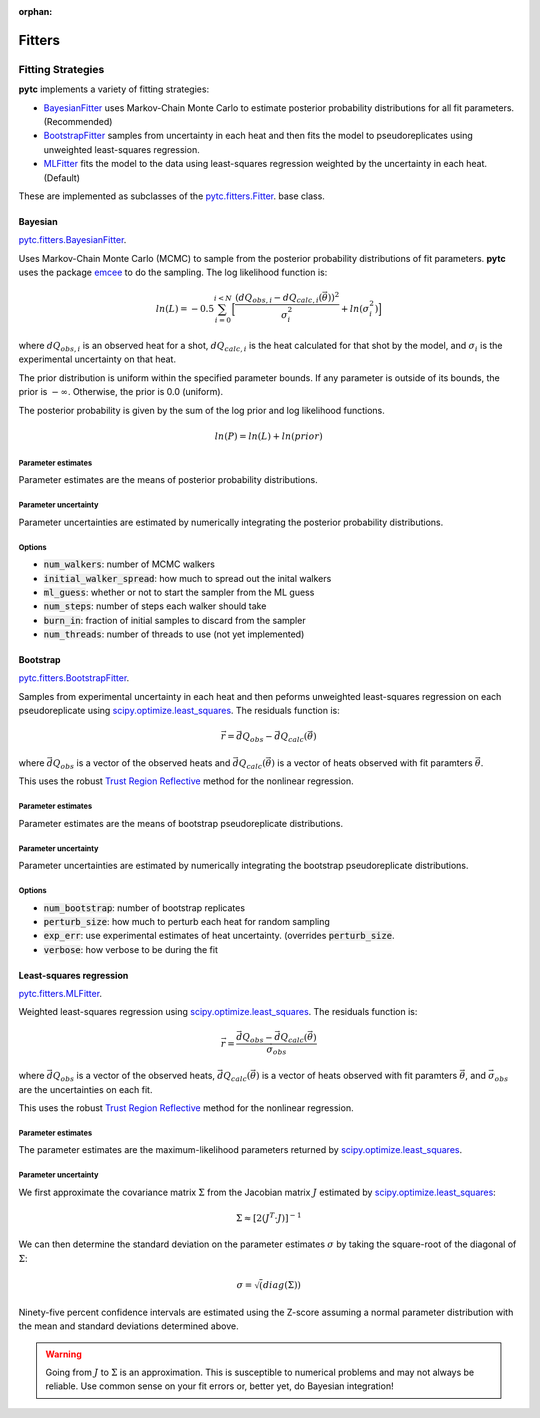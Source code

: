 :orphan:

=======
Fitters
=======

Fitting Strategies
==================

**pytc** implements a variety of fitting strategies:

- BayesianFitter_ uses Markov-Chain Monte Carlo to estimate posterior
  probability distributions for all fit parameters. (Recommended)
- BootstrapFitter_ samples from uncertainty in each heat and then fits the model
  to pseudoreplicates using unweighted least-squares regression. 
- MLFitter_ fits the model to the data using least-squares regression
  weighted by the uncertainty in each heat. (Default)

These are implemented as subclasses of the
`pytc.fitters.Fitter <https://github.com/harmslab/pytc/blob/master/pytc/fitters/base.py>`_.  
base class. 

.. _BayesianFitter:

Bayesian
--------

`pytc.fitters.BayesianFitter <https://github.com/harmslab/pytc/blob/master/pytc/fitters/bayesian.py>`_. 

Uses Markov-Chain Monte Carlo (MCMC) to sample from the posterior probability 
distributions of fit parameters. **pytc** uses the package `emcee <http://dan.iel.fm/emcee/current/>`_ to do the 
sampling.  The log likelihood function is:

.. math::

    ln(L) = -0.5 \sum_{i=0}^{i < N} \Big [ \frac{(dQ_{obs,i} - dQ_{calc,i}(\vec{\theta}))^{2}}{\sigma_{i}^{2}} + ln(\sigma_{i}^{2}) \Big ]

where :math:`dQ_{obs,i}` is an observed heat for a shot, :math:`dQ_{calc,i}` is
the heat calculated for that shot by the model, and :math:`\sigma_{i}` is the
experimental uncertainty on that heat.

The prior distribution is uniform within the specified parameter bounds.  If
any parameter is outside of its bounds, the prior is :math:`-\infty`.  
Otherwise, the prior is 0.0 (uniform). 

The posterior probability is given by the sum of the log prior and log 
likelihood functions.  

.. math::
    ln(P) = ln(L) + ln(prior)


Parameter estimates
~~~~~~~~~~~~~~~~~~~

Parameter estimates are the means of posterior probability distributions.

Parameter uncertainty
~~~~~~~~~~~~~~~~~~~~~

Parameter uncertainties are estimated by numerically integrating the posterior
probability distributions.

Options
~~~~~~~

+ :code:`num_walkers`: number of MCMC walkers
+ :code:`initial_walker_spread`: how much to spread out the inital walkers
+ :code:`ml_guess`: whether or not to start the sampler from the ML guess
+ :code:`num_steps`: number of steps each walker should take
+ :code:`burn_in`: fraction of initial samples to discard from the sampler
+ :code:`num_threads`: number of threads to use (not yet implemented)

.. _BootstrapFitter:

Bootstrap
---------

`pytc.fitters.BootstrapFitter <https://github.com/harmslab/pytc/blob/master/pytc/fitters/bootstrap.py>`_. 

Samples from experimental uncertainty in each heat and then peforms unweighted
least-squares regression on each pseudoreplicate using `scipy.optimize.least_squares <https://docs.scipy.org/doc/scipy-0.19.0/reference/generated/scipy.optimize.least_squares.html>`_.
The residuals function is:

.. math::
    \vec{r} = \vec{dQ}_{obs} - \vec{dQ}_{calc}(\vec{\theta})

where :math:`\vec{dQ}_{obs}` is a vector of the observed heats and 
:math:`\vec{dQ}_{calc}(\vec{\theta})` is a vector of heats observed with fit
paramters :math:`\vec{\theta}`.

This uses the robust `Trust Region Reflective <https://nmayorov.wordpress.com/2015/06/19/trust-region-reflective-algorithm/>`_
method for the nonlinear regression.

Parameter estimates
~~~~~~~~~~~~~~~~~~~

Parameter estimates are the means of bootstrap pseudoreplicate distributions.

Parameter uncertainty
~~~~~~~~~~~~~~~~~~~~~

Parameter uncertainties are estimated by numerically integrating the bootstrap
pseudoreplicate distributions.

Options
~~~~~~~

+ :code:`num_bootstrap`: number of bootstrap replicates
+ :code:`perturb_size`: how much to perturb each heat for random sampling
+ :code:`exp_err`: use experimental estimates of heat uncertainty.  (overrides 
  :code:`perturb_size`.
+ :code:`verbose`: how verbose to be during the fit

.. _MLFitter: 

Least-squares regression
------------------------

`pytc.fitters.MLFitter <https://github.com/harmslab/pytc/blob/master/pytc/fitters/ml.py>`_. 

Weighted least-squares regression using `scipy.optimize.least_squares <https://docs.scipy.org/doc/scipy-0.19.0/reference/generated/scipy.optimize.least_squares.html>`_.  The 
residuals function is:

.. math::

    \vec{r} = \frac{\vec{dQ}_{obs} - \vec{dQ}_{calc}(\vec{\theta})}{\vec{\sigma}_{obs}}

where :math:`\vec{dQ}_{obs}` is a vector of the observed heats, 
:math:`\vec{dQ}_{calc}(\vec{\theta})` is a vector of heats observed with fit
paramters :math:`\vec{\theta}`, and :math:`\vec{\sigma}_{obs}` are the uncertainties
on each fit. 

This uses the robust `Trust Region Reflective <https://nmayorov.wordpress.com/2015/06/19/trust-region-reflective-algorithm/>`_
method for the nonlinear regression.

Parameter estimates
~~~~~~~~~~~~~~~~~~~

The parameter estimates are the maximum-likelihood parameters returned by 
`scipy.optimize.least_squares <https://docs.scipy.org/doc/scipy-0.19.0/reference/generated/scipy.optimize.least_squares.html>`_.

Parameter uncertainty
~~~~~~~~~~~~~~~~~~~~~

We first approximate the covariance matrix :math:`\Sigma` from the Jacobian
matrix :math:`J` estimated by `scipy.optimize.least_squares <https://docs.scipy.org/doc/scipy-0.19.0/reference/generated/scipy.optimize.least_squares.html>`_:

.. math::
    \Sigma \approx [2(J^{T} \cdot J)]^{-1}

We can then determine the standard deviation on the parameter estimates 
:math:`\sigma` by taking the square-root of the diagonal of :math:`\Sigma`:

.. math::
    \sigma = \sqrt(diag(\Sigma)) 

Ninety-five percent confidence intervals are estimated using the Z-score assuming
a normal parameter distribution with the mean and standard deviations determined
above.

.. warning::

    Going from :math:`J` to :math:`\Sigma` is an approximation.
    This is susceptible to numerical problems and may not always be reliable. 
    Use common sense on your fit errors or, better yet, do Bayesian integration!
